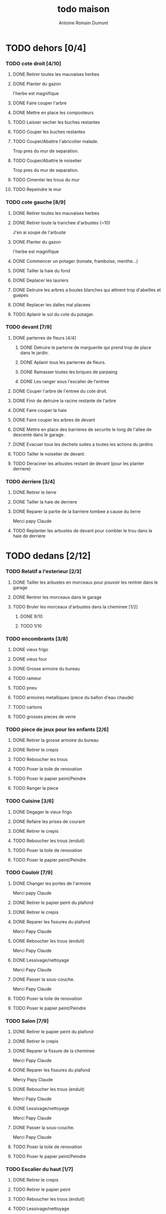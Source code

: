 #+Title: todo maison
#+author: Antoine Romain Dumont
#+STARTUP: indent
#+STARTUP: hidestars odd

* TODO dehors [0/4]
*** TODO cote droit [4/10]
******* DONE Retirer toutes les mauvaises herbes
******* DONE Planter du gazon
l'herbe est magnifique
******* DONE Faire couper l'arbre
******* DONE Mettre en place les composteurs
******* TODO Laisser secher les buches restantes
******* TODO Couper les buches restantes
******* TODO Couper/Abattre l'abricotier malade.
Trop pres du mur de separation.
******* TODO Couper/Abattre le noisetier
Trop pres du mur de separation.
******* TODO Cimenter les trous du mur
******* TODO Repeindre le mur
*** TODO cote gauche [8/9]
******* DONE Retirer toutes les mauvaises herbes
******* DONE Retirer toute la tranchee d'arbustes (~10)
J'en ai soupe de l'arbuste
******* DONE Planter du gazon
l'herbe est magnifique
******* DONE Commencer un potager (tomate, framboise, menthe...)
******* DONE Tailler la haie du fond
******* DONE Deplacer les lauriers
******* DONE Detruire les arbres a boules blanches qui attirent trop d'abeilles et guepes
******* DONE Replacer les dalles mal placees
******* TODO Aplanir le sol du cote du potager.
*** TODO devant [7/9]
***** DONE parterres de fleurs [4/4]
******* DONE Detruire le parterre de marguerite qui prend trop de place dans le jardin.
******* DONE Aplanir tous les parterres de fleurs.
******* DONE Ramasser toutes les briques de parpaing
******* DONE Les ranger sous l'escalier de l'entree
***** DONE Couper l'arbre de l'entree du cote droit.
***** DONE Finir de detruire la racine restante de l'arbre
***** DONE Faire couper la haie
***** DONE Faire couper les arbres de devant
***** DONE Mettre en place des barrieres de securite le long de l'allee de descente dans le garage.
***** DONE Evacuer tous les dechets suites a toutes les actions du jardins
***** TODO Tailler le noisetier de devant.
***** TODO Deraciner les arbustes restant de devant (pour les planter derriere)
*** TODO derriere [3/4]
***** DONE Retirer le lierre
***** DONE Tailler la haie de derriere
***** DONE Reparer la partie de la barriere tombee a cause du lierre
Merci papy Claude
***** TODO Replanter les arbustes de devant pour combler le trou dans la haie de derriere
* TODO dedans [2/12]
*** TODO Relatif a l'exterieur [2/3]
***** DONE Tailler les arbustes en morceaux pour pouvoir les rentrer dans le garage
***** DONE Rentrer les morceaux dans le garage
***** TODO Bruler les morceaux d'arbustes dans la cheminee [1/2]
******* DONE 9/10
******* TODO 1/10
*** TODO encombrants [3/8]
***** DONE vieux frigo
***** DONE vieux four
***** DONE Grosse armoire du bureau
***** TODO rameur
***** TODO pneu
***** TODO armoires metalliques (piece du ballon d'eau chaude)
***** TODO cartons
***** TODO grosses pieces de verre
*** TODO piece de jeux pour les enfants [2/6]
***** DONE Retirer la grosse armoire du bureau
***** DONE Retirer le crepis
***** TODO Reboucher les trous
***** TODO Poser la toile de renovation
***** TODO Poser le papier peint/Peindre
***** TODO Ranger la piece
*** TODO Cuisine [3/6]
***** DONE Degager le vieux frigo 
***** DONE Refaire les prises de courant
***** DONE Retirer le crepis
***** TODO Reboucher les trous (enduit)
***** TODO Poser la toile de renovation
***** TODO Poser le papier peint/Peindre
*** TODO Couloir [7/9]
***** DONE Changer les portes de l'armoire
Merci papy Claude
***** DONE Retirer le papier peint du plafond
***** DONE Retirer le crepis
***** DONE Reparer les fissures du plafond
Merci Papy Claude
***** DONE Reboucher les trous (enduit)
Merci Papy Claude
***** DONE Lessivage/nettoyage
Merci Papy Claude
***** DONE Passer la sous-couche.
Merci Papy Claude
***** TODO Poser la toile de renovation
***** TODO Poser le papier peint/Peindre
*** TODO Salon [7/9]
***** DONE Retirer le papier peint du plafond
***** DONE Retirer le crepis
***** DONE Reparer la fissure de la cheminee
Merci Papy Claude
***** DONE Reparer les fissures du plafond
Mercy Papy Claude
***** DONE Reboucher les trous (enduit)
Merci Papy Claude
***** DONE Lessivage/nettoyage
Merci Papy Claude
***** DONE Passer la sous-couche.
Merci Papy Claude
***** TODO Poser la toile de renovation
***** TODO Poser le papier peint/Peindre
*** TODO Escalier du haut [1/7]
***** DONE Retirer le crepis
***** TODO Retirer le papier peint
***** TODO Reboucher les trous (enduit)
***** TODO Lessivage/nettoyage
***** TODO Passer la sous-couche.
***** TODO Poser la toile de renovation
***** TODO Poser le papier peint/Peindre
*** TODO Couloir du haut [4/8]
***** DONE Retirer le crepis
***** DONE Retirer le papier peint
***** DONE Reboucher les trous (enduit)
***** DONE Reboucher les enormes trous
Merci Papy Claude
***** TODO Lessivage/nettoyage
***** TODO Passer la sous-couche.
***** TODO Poser la toile de renovation
***** TODO Poser le papier peint/Peindre
*** DONE Chambre de Chloe [9/9]
***** DONE Retirer le papier peint de la porte
***** DONE Retirer le papier peint des armoires
***** DONE Finalement remplacer les portes d'armoire
Merci Papy Claude
***** DONE Retirer le papier peint
***** DONE Retirer le papier peint des portes
***** DONE Lessivage/nettoyage
Merci Papy Claude
***** DONE Passer la sous-couche.
Merci Papy Claude
***** DONE Peindre
Merci Papy Claude
***** DONE Decoration
Merci Chris
*** DONE Chambre de Theo [10/10]
***** DONE Retirer le papier peint de la porte
***** DONE Retirer le papier peint des armoires
***** DONE Finalement remplacer les portes d'armoire
Merci Papy Claude
***** DONE Retirer la peinture "3d" (poncer)
Merci Papy Claude
***** DONE Poncer le plafond
Merci Papy Claude
***** DONE Peindre le plafond
Merci Papy Claude
***** DONE Changer la prise de courant
Merci Papy Claude
***** DONE Lessivage/nettoyage
Merci Papy Claude
***** DONE Peindre la chambre
Merci Papy Claude
***** DONE Decoration
Merci Chris
*** TODO Chambre de nous [0/6]
***** TODO Retirer le crepis
***** TODO Reboucher les trous (enduit)
***** TODO Lessivage/nettoyage
***** TODO Passer la sous-couche.
***** TODO Poser la toile de renovation
***** TODO Poser le papier peint/Peindre
*** TODO Bureau [0/7]
***** TODO Retirer le crepis
***** TODO Reboucher les trous (enduit)
***** TODO Lessivage/nettoyage
***** TODO Passer la sous-couche.
***** TODO Poser la toile de renovation
***** TODO Poser le papier peint/Peindre
***** TODO Ranger la piece
